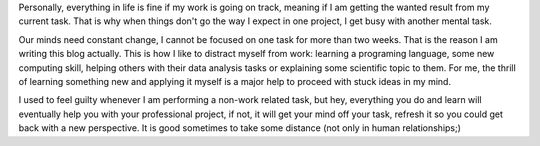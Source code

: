 .. title: Distractions and balance
.. slug: jumping-between-projects
.. date: 2020-03-09 17:21:26 UTC+01:00
.. tags: 
.. category: 
.. link: 
.. description: 
.. type: text


Personally, everything in life is fine if my work is going on track, meaning if I am getting the wanted result from my current task. That is why when things don't go the way I expect in one project, I get busy with another mental task.

Our minds need constant change, I cannot be focused on one task for more than two weeks. That is the reason I am writing this blog actually. This is how I like to distract myself from work: learning a programing language, some new computing skill, helping others with their data analysis tasks or explaining some scientific topic to them. For me, the thrill of learning something new and applying it myself is a major help to proceed with stuck ideas in my mind. 

I used to feel guilty whenever I am performing a non-work related task, but hey, everything you do and learn will eventually help you with your professional project, if not, it will get your mind off your task, refresh it so you could get back with a new perspective. It is good sometimes to take some distance (not only in human relationships;) 

